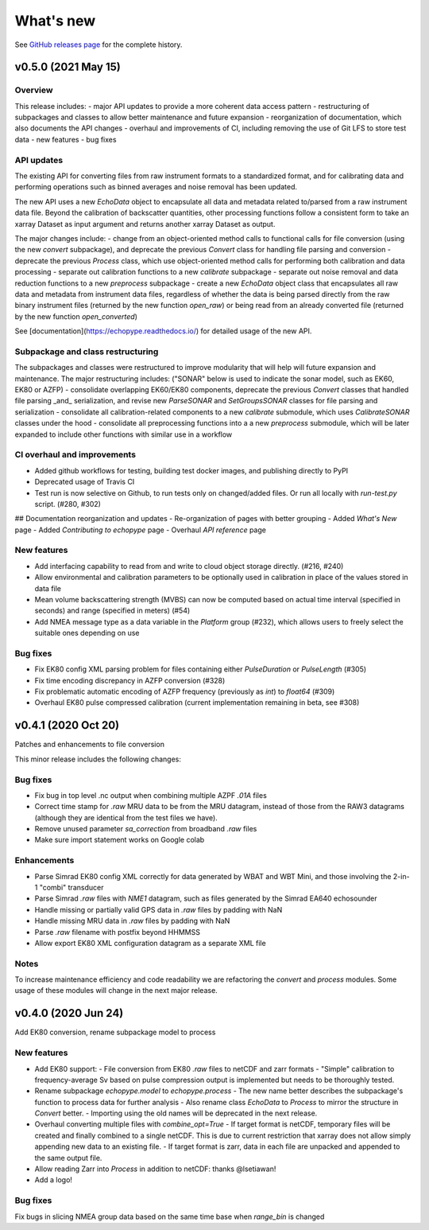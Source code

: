 What's new
==========

See `GitHub releases page <https://github.com/OSOceanAcoustics/echopype/releases>`_ for the complete history.


v0.5.0 (2021 May 15)
-----------------

Overview
~~~~~~~~

This release includes:
- major API updates to provide a more coherent data access pattern
- restructuring of subpackages and classes to allow better maintenance and future expansion
- reorganization of documentation, which also documents the API changes
- overhaul and improvements of CI, including removing the use of Git LFS to store test data
- new features
- bug fixes


API updates
~~~~~~~~~~~

The existing API for converting files from raw instrument formats to a standardized format, and for calibrating data and performing operations such as binned averages and noise removal has been updated. 

The new API uses a new `EchoData` object to encapsulate all data and metadata related to/parsed from a raw instrument data file. Beyond the calibration of backscatter quantities, other processing functions follow a consistent form to take an xarray Dataset as input argument and returns another xarray Dataset as output.

The major changes include:
- change from an object-oriented method calls to functional calls for file conversion (using the new `convert` subpackage), and deprecate the previous `Convert` class for handling file parsing and conversion
- deprecate the previous `Process` class, which use object-oriented method calls for performing both calibration and data processing
- separate out calibration functions to a new `calibrate` subpackage
- separate out noise removal and data reduction functions to a new `preprocess` subpackage
- create a new `EchoData` object class that encapsulates all raw data and metadata from instrument data files, regardless of whether the data is being parsed directly from the raw binary instrument files (returned by the new function `open_raw`) or being read from an already converted file (returned by the new function `open_converted`)

See [documentation](https://echopype.readthedocs.io/) for detailed usage of the new API.


Subpackage and class restructuring 
~~~~~~~~~~~~~~~~~~~~~~~~~~~~~~~~~~

The subpackages and classes were restructured to improve modularity that will help will future expansion and maintenance. The major restructuring includes:
("SONAR" below is used to indicate the sonar model, such as EK60, EK80 or AZFP)
- consolidate overlapping EK60/EK80 components, deprecate the previous `Convert` classes that handled file parsing _and_ serialization, and revise new `ParseSONAR` and `SetGroupsSONAR` classes for file parsing and serialization
- consolidate all calibration-related components to a new `calibrate` submodule, which uses `CalibrateSONAR` classes under the hood
- consolidate all preprocessing functions into a a new `preprocess` submodule, which will be later expanded to include other functions with similar use in a workflow


CI overhaul and improvements
~~~~~~~~~~~~~~~~~~~~~~~~~~~~

- Added github workflows for testing, building test docker images, and publishing directly to PyPI
- Deprecated usage of Travis CI
- Test run is now selective on Github, to run tests only on changed/added files. Or run all locally with `run-test.py` script. (#280, #302)

## Documentation reorganization and updates
- Re-organization of pages with better grouping
- Added `What's New` page
- Added `Contributing to echopype` page
- Overhaul `API reference` page


New features
~~~~~~~~~~~~
- Add interfacing capability to read from and write to cloud object storage directly. (#216, #240)
- Allow environmental and calibration parameters to be optionally used in calibration in place of the values stored in data file
- Mean volume backscattering strength (MVBS) can now be computed based on actual time interval (specified in seconds) and range (specified in meters) (#54)
- Add NMEA message type as a data variable in the `Platform` group (#232), which allows users to freely select the suitable ones depending on use


Bug fixes
~~~~~~~~~
- Fix EK80 config XML parsing problem for files containing either `PulseDuration` or `PulseLength` (#305)
- Fix time encoding discrepancy in AZFP conversion (#328)
- Fix problematic automatic encoding of AZFP frequency (previously as `int`) to `float64` (#309)
- Overhaul EK80 pulse compressed calibration (current implementation remaining in beta, see #308)





v0.4.1 (2020 Oct 20)
--------------------

Patches and enhancements to file conversion

This minor release includes the following changes:

Bug fixes
~~~~~~~~~

- Fix bug in top level .nc output when combining multiple AZPF `.01A` files
- Correct time stamp for `.raw` MRU data to be from the MRU datagram, instead of those from the RAW3 datagrams (although they are identical from the test files we have).
- Remove unused parameter `sa_correction` from broadband `.raw` files
- Make sure import statement works on Google colab

Enhancements
~~~~~~~~~~~~

- Parse Simrad EK80 config XML correctly for data generated by WBAT and WBT Mini, and those involving the 2-in-1 "combi" transducer
- Parse Simrad `.raw` files with `NME1` datagram, such as files generated by the Simrad EA640 echosounder
- Handle missing or partially valid GPS data in `.raw` files by padding with NaN
- Handle missing MRU data in `.raw` files by padding with NaN
- Parse `.raw` filename with postfix beyond HHMMSS
- Allow export EK80 XML configuration datagram as a separate XML file

Notes
~~~~~

To increase maintenance efficiency and code readability we are refactoring the `convert` and `process` modules. Some usage of these modules will change in the next major release.


v0.4.0 (2020 Jun 24)
--------------------

Add EK80 conversion, rename subpackage model to process

New features
~~~~~~~~~~~~

- Add EK80 support:
  - File conversion from EK80 `.raw` files to netCDF and zarr formats
  - "Simple" calibration to frequency-average Sv based on pulse compression output is implemented but needs to be thoroughly tested.
- Rename subpackage `echopype.model` to `echopype.process`
  - The new name better describes the subpackage's function to process data for further analysis
  - Also rename class `EchoData` to `Process` to mirror the structure in `Convert` better.
  - Importing using the old names will be deprecated in the next release.
- Overhaul converting multiple files with `combine_opt=True`
  - If target format is netCDF, temporary files will be created and finally combined to a single netCDF. This is due to current restriction that xarray does not allow simply appending new data to an existing file.
  - If target format is zarr, data in each file are unpacked and appended to the same output file.
- Allow reading Zarr into `Process` in addition to netCDF: thanks @lsetiawan!
- Add a logo!

Bug fixes
~~~~~~~~~

Fix bugs in slicing NMEA group data based on the same time base when `range_bin` is changed
